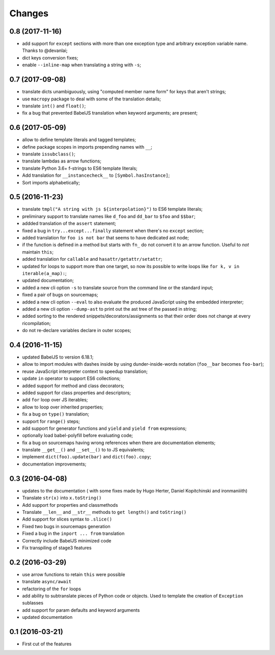 .. -*- coding: utf-8 -*-

Changes
-------

0.8 (2017-11-16)
~~~~~~~~~~~~~~~~

- add support for ``except`` sections with more than one exception
  type and arbitrary exception variable name. Thanks to @devanlai;
- dict keys conversion fixes;
- enable ``--inline-map`` when translating a string with ``-s``;


0.7 (2017-09-08)
~~~~~~~~~~~~~~~~

- translate dicts unambiguously, using "computed member name form" for
  keys that aren't strings;
- use ``macropy`` package to deal with some of the translation
  details;
- translate ``int()`` and ``float()``;
- fix a bug that prevented BabelJS translation when keyword arguments;
  are present;

0.6 (2017-05-09)
~~~~~~~~~~~~~~~~~

- allow to define template literals and tagged templates;
- define package scopes in imports prepending names with ``__``;
- translate ``issubclass()``;
- translate lambdas as arrow functions;
- translate Python 3.6+ f-strings to ES6 template literals;
- Add translation for ``__instancecheck__`` to ``[Symbol.hasInstance]``;
- Sort imports alphabetically;

0.5 (2016-11-23)
~~~~~~~~~~~~~~~~

- translate ``tmpl("A string with js ${interpolation}")`` to ES6 template
  literals;
- preliminary support to translate names like ``d_foo`` and ``dd_bar`` to
  ``$foo`` and ``$$bar``;
- addded translation of the ``assert`` statement;
- fixed a bug in ``try...except...finally`` statement when there's no
  ``except`` section;
- added translation for ``foo is not bar`` that seems to have dedicated ast
  node;
- if the function is defined in a method but starts with ``fn_`` do not convert
  it to an arrow function. Useful to *not* maintain ``this``;
- added translation for ``callable`` and ``hasattr/getattr/setattr``;
- updated for loops to support more than one target, so now its possible to
  write loops like ``for k, v in iterable(a_map):``;
- updated documentation;
- added a new cli option ``-s`` to translate source from the command line or
  the standard input;
- fixed a pair of bugs on sourcemaps;
- added a new cli option ``--eval`` to also evaluate the produced JavaScript
  using the embedded interpreter;
- added a new cli option ``--dump-ast`` to print out the ast tree of the
  passed in string;
- added sorting to the rendered snippets/decorators/assignments so that their
  order does not change at every ricompilation;
- do not re-declare variables declare in outer scopes;

0.4 (2016-11-15)
~~~~~~~~~~~~~~~~

- updated BabelJS to version 6.18.1;
- allow to import modules with dashes inside by using dunder-inside-words
  notation (``foo__bar`` becomes ``foo-bar``);
- reuse JavaScript interpreter context to speedup translation;
- update ``in`` operator to support ES6 collections;
- added support for method and class decorators;
- added support for class properties and descriptors;
- add ``for`` loop over JS iterables;
- allow to loop over inherited properties;
- fix a bug on ``type()`` translation;
- support for ``range()`` steps;
- add support for generator functions and ``yield`` and ``yield from``
  expressions;
- optionally load babel-polyfill before evaluating code;
- fix a bug on sourcemaps having wrong references when there are documentation
  elements;
- translate ``__get__()`` and ``__set__()`` to to JS equivalents;
- implement ``dict(foo).update(bar)`` and ``dict(foo).copy``;
- documentation improvements;

0.3 (2016-04-08)
~~~~~~~~~~~~~~~~

- updates to the documentation ( with some fixes made by Hugo Herter,
  Daniel Kopitchinski and ironmaniiith)
- Translate ``str(x)`` into ``x.toString()``
- Add support for properties and classmethods
- Translate ``__len__`` and ``__str__`` methods to ``get length()``
  and ``toString()``
- Add support for slices syntax to ``.slice()``
- Fixed two bugs in sourcemaps generation
- Fixed a bug in the ``inport ... from`` translation
- Correctly include BabelJS minimized code
- Fix transpiling of stage3 features

0.2 (2016-03-29)
~~~~~~~~~~~~~~~~

- use arrow functions to retain ``this`` were possible
- translate ``async/await``
- refactoring of the ``for`` loops
- add ability to subtranslate pieces of Python code or objects. Used
  to template the creation of ``Exception`` sublasses
- add support for param defaults and keyword arguments
- updated documentation

0.1 (2016-03-21)
~~~~~~~~~~~~~~~~

- First cut of the features
